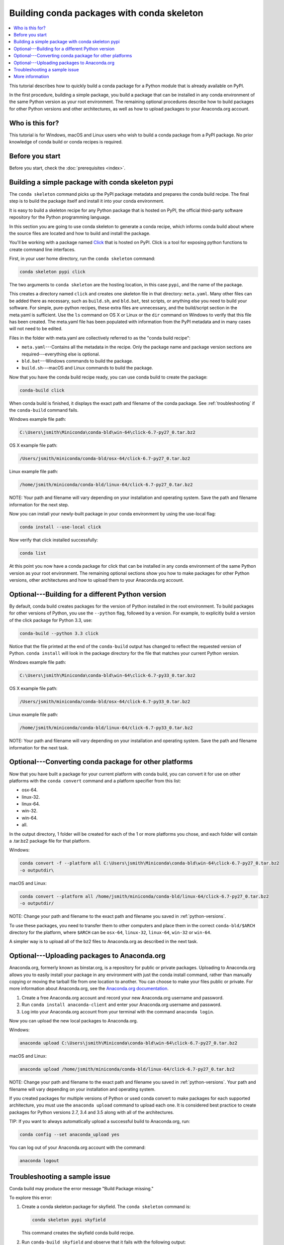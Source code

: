 ===========================================
Building conda packages with conda skeleton
===========================================


.. contents::
   :local:
   :depth: 1


This tutorial describes how to quickly build a conda package for
a Python module that is already available on PyPI.

In the first procedure, building a simple package, you build a
package that can be installed in any conda environment of the
same Python version as your root environment. The remaining
optional procedures describe how to build packages for other
Python versions and other architectures, as well as how to upload
packages to your Anaconda.org account.


Who is this for?
=================

This tutorial is for Windows, macOS and Linux users who wish to
build a conda package from a PyPI package. No prior knowledge of
conda build or conda recipes is required.


.. _before-you-start1:

Before you start
=================

Before you start, check the :doc:`prerequisites <index>`.


.. _conda-build-skeleton:

Building a simple package with conda skeleton pypi
==================================================

The ``conda skeleton`` command picks up the PyPI package metadata
and prepares the conda build recipe. The final step is to
build the package itself and install it into your conda environment.

It is easy to build a skeleton recipe for any Python package that
is hosted on PyPI, the official third-party software repository
for the Python programming language.

In this section you are going to use conda skeleton to generate a
conda recipe, which informs conda build about where the source
files are located and how to build and install the package.

You'll be working with a package named Click_ that is hosted on PyPI. Click is a
tool for exposing python functions to create command line interfaces.

.. _Click: https://github.com/pallets/click

First, in your user home directory, run the ``conda skeleton``
command:

.. code-block:: bash

    conda skeleton pypi click

The two arguments to ``conda skeleton`` are the hosting location,
in this case ``pypi``, and the name of the package.

This creates a directory named ``click`` and creates one
skeleton file in that directory: ``meta.yaml``. Many other files can be added
there as necessary, such as ``build.sh``, and ``bld.bat``, test scripts, or
anything else you need to build your software. For simple, pure-python recipes,
these extra files are unnecessary, and the build/script section in the meta.yaml
is sufficient. Use the ``ls`` command on OS X or Linux or the ``dir`` command on
Windows to verify that this file has been created. The meta.yaml file has been
populated with information from the PyPI metadata and in many cases will not
need to be edited.

Files in the folder with meta.yaml are collectively referred to as the "conda
build recipe":

* ``meta.yaml``---Contains all the metadata in the recipe. Only
  the package name and package version sections are
  required---everything else is optional.

* ``bld.bat``---Windows commands to build the package.

* ``build.sh``---macOS and Linux commands to build the package.

Now that you have the conda build recipe ready, you can use conda
build to create the package:

.. code-block:: bash

    conda-build click

When conda build is finished, it displays the exact path and
filename of the conda package. See :ref:`troubleshooting` if the
``conda-build`` command fails.

Windows example file path:

.. code-block:: text

    C:\Users\jsmith\Miniconda\conda-bld\win-64\click-6.7-py27_0.tar.bz2

OS X example file path:

.. code-block:: text

    /Users/jsmith/miniconda/conda-bld/osx-64/click-6.7-py27_0.tar.bz2


Linux example file path:

.. code-block:: text

    /home/jsmith/miniconda/conda-bld/linux-64/click-6.7-py27_0.tar.bz2


NOTE: Your path and filename will vary depending on your
installation and operating system. Save the path and filename
information for the next step.

Now you can install your newly-built package in your conda
environment by using the use-local flag:

.. code-block:: bash

    conda install --use-local click

Now verify that click installed successfully:

.. code-block:: bash

    conda list

At this point you now have a conda package for click that
can be installed in any conda environment of the same Python
version as your root environment. The remaining optional sections
show you how to make packages for other Python versions, other
architectures and how to upload them to your Anaconda.org account.


.. _`python-versions`:

Optional---Building for a different Python version
==================================================
By default, conda build creates packages for the version of
Python installed in the root environment. To build packages for
other versions of Python, you use the ``--python`` flag, followed
by a version. For example, to explicitly build a version of the
click package for Python 3.3, use:

.. code-block:: bash

    conda-build --python 3.3 click

Notice that the file printed at the end of the ``conda-build``
output has changed to reflect the requested version of Python.
``conda install`` will look in the package directory for the file
that matches your current Python version.

Windows example file path:

.. code-block:: text

    C:\Users\jsmith\Miniconda\conda-bld\win-64\click-6.7-py33_0.tar.bz2


OS X example file path:

.. code-block:: text

    /Users/jsmith/miniconda/conda-bld/osx-64/click-6.7-py33_0.tar.bz2


Linux example file path:

.. code-block:: text

    /home/jsmith/miniconda/conda-bld/linux-64/click-6.7-py33_0.tar.bz2


NOTE: Your path and filename will vary depending on your
installation and operating system. Save the
path and filename information for the next task.

.. _convert-conda-package:

Optional---Converting conda package for other platforms
========================================================

Now that you have built a package for your current platform with
conda build, you can convert it for use on other platforms with
the ``conda convert`` command and a platform specifier from this
list:

* osx-64.
* linux-32.
* linux-64.
* win-32.
* win-64.
* all.

In the output directory, 1 folder will be created for each of the
1 or more platforms you chose, and each folder will contain a
.tar.bz2 package file for that platform.

Windows:

.. code-block:: text

    conda convert -f --platform all C:\Users\jsmith\Miniconda\conda-bld\win-64\click-6.7-py27_0.tar.bz2
    -o outputdir\

macOS and Linux:

.. code-block:: text

    conda convert --platform all /home/jsmith/miniconda/conda-bld/linux-64/click-6.7-py27_0.tar.bz2
    -o outputdir/


NOTE: Change your path and filename to the exact path and
filename you saved in :ref:`python-versions`.

To use these packages, you need to transfer them to other
computers and place them in the correct ``conda-bld/$ARCH``
directory for the platform, where ``$ARCH`` can be ``osx-64``,
``linux-32``, ``linux-64``, ``win-32`` or ``win-64``.

A simpler way is to upload all of the bz2 files to Anaconda.org
as described in the next task.


.. _`upload-to-anaconda-org`:

Optional---Uploading packages to Anaconda.org
==============================================

Anaconda.org, formerly known as binstar.org, is a repository for
public or private packages. Uploading to Anaconda.org allows you
to easily install your package in any environment with just the
conda install command, rather than manually copying or moving the
tarball file from one location to another. You can choose to make
your files public or private. For more information about
Anaconda.org, see the `Anaconda.org documentation
<http://docs.anaconda.org/>`_.

#. Create a free Anaconda.org account and record your new
   Anaconda.org username and password.

#. Run ``conda install anaconda-client`` and enter your
   Anaconda.org username and password.

#. Log into your Anaconda.org account from your terminal with
   the command ``anaconda login``.

Now you can upload the new local packages to Anaconda.org.

Windows:

.. code-block:: text

    anaconda upload C:\Users\jsmith\Miniconda\conda-bld\win-64\click-6.7-py27_0.tar.bz2


macOS and Linux:

.. code-block:: text

    anaconda upload /home/jsmith/miniconda/conda-bld/linux-64/click-6.7-py27_0.tar.bz2


NOTE: Change your path and filename to the exact path and
filename you saved in :ref:`python-versions`. Your path and
filename will vary depending on your installation and operating
system.

If you created packages for multiple versions of Python or used
conda convert to make packages for each supported architecture,
you must use the ``anaconda upload`` command to upload each one.
It is considered best practice to create packages for Python
versions 2.7, 3.4 and 3.5 along with all of the architectures.

TIP: If you want to always automatically upload a successful
build to Anaconda.org, run:

.. code-block:: bash

    conda config --set anaconda_upload yes

You can log out of your Anaconda.org account with the command:

.. code-block:: bash

    anaconda logout


.. _`troubleshooting`:

Troubleshooting a sample issue
===============================

Conda build may produce the error message "Build Package missing."

To explore this error:

#. Create a conda skeleton package for skyfield. The
   ``conda skeleton`` command is:

   .. code-block:: bash

       conda skeleton pypi skyfield

   This command creates the skyfield conda build recipe.

#. Run ``conda-build skyfield`` and observe that it fails with
   the following output:

   .. code-block:: text

       Removing old build environment
       Removing old work directory
       BUILD START: skyfield-0.8-py35_0
       Using Anaconda Cloud api site https://api.anaconda.org
       Fetching package metadata: ......
       Solving package specifications: .
       Error:  Package missing in current osx-64 channels:
         - sgp4 >=1.4

In this example, the conda recipe requires ``sgp4`` for the
skyfield package. The skyfield recipe was created by
``conda skeleton``. This error means that conda could not find
the spg4 package and install it.

Since many PyPI packages depend on other PyPI packages to build
or run, the solution is sometimes as simple as using
``conda skeleton`` to create a conda recipe for the missing
package and then building it:

.. code-block:: bash

    conda skeleton sgp4
    conda build sgp4

You may also try using the ``--recursive`` flag with
``conda skeleton``, but this makes conda recipes for all required
packages, even those that are already available to conda install.


.. _`help1`:

More information
=================

For more options, see the full :doc:`conda skeleton command documentation
<../../commands>`.
